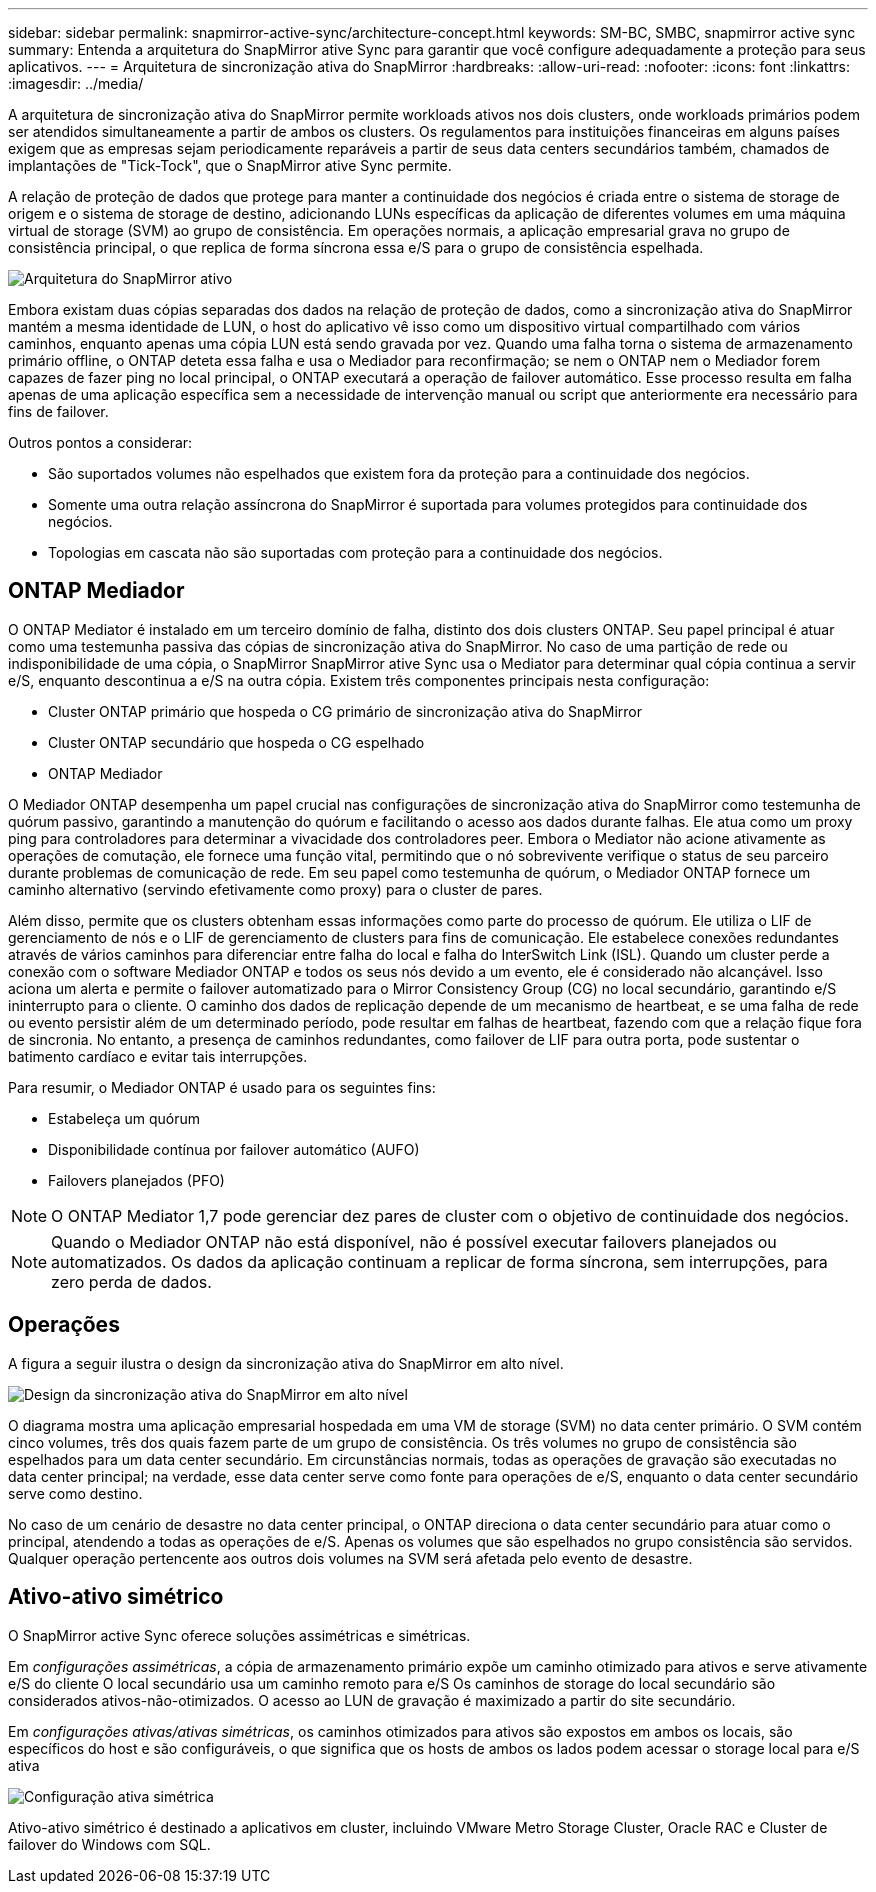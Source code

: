 ---
sidebar: sidebar 
permalink: snapmirror-active-sync/architecture-concept.html 
keywords: SM-BC, SMBC, snapmirror active sync 
summary: Entenda a arquitetura do SnapMirror ative Sync para garantir que você configure adequadamente a proteção para seus aplicativos. 
---
= Arquitetura de sincronização ativa do SnapMirror
:hardbreaks:
:allow-uri-read: 
:nofooter: 
:icons: font
:linkattrs: 
:imagesdir: ../media/


[role="lead"]
A arquitetura de sincronização ativa do SnapMirror permite workloads ativos nos dois clusters, onde workloads primários podem ser atendidos simultaneamente a partir de ambos os clusters. Os regulamentos para instituições financeiras em alguns países exigem que as empresas sejam periodicamente reparáveis a partir de seus data centers secundários também, chamados de implantações de "Tick-Tock", que o SnapMirror ative Sync permite.

A relação de proteção de dados que protege para manter a continuidade dos negócios é criada entre o sistema de storage de origem e o sistema de storage de destino, adicionando LUNs específicas da aplicação de diferentes volumes em uma máquina virtual de storage (SVM) ao grupo de consistência. Em operações normais, a aplicação empresarial grava no grupo de consistência principal, o que replica de forma síncrona essa e/S para o grupo de consistência espelhada.

image:snapmirror-active-sync-architecture.png["Arquitetura do SnapMirror ativo"]

Embora existam duas cópias separadas dos dados na relação de proteção de dados, como a sincronização ativa do SnapMirror mantém a mesma identidade de LUN, o host do aplicativo vê isso como um dispositivo virtual compartilhado com vários caminhos, enquanto apenas uma cópia LUN está sendo gravada por vez. Quando uma falha torna o sistema de armazenamento primário offline, o ONTAP deteta essa falha e usa o Mediador para reconfirmação; se nem o ONTAP nem o Mediador forem capazes de fazer ping no local principal, o ONTAP executará a operação de failover automático. Esse processo resulta em falha apenas de uma aplicação específica sem a necessidade de intervenção manual ou script que anteriormente era necessário para fins de failover.

Outros pontos a considerar:

* São suportados volumes não espelhados que existem fora da proteção para a continuidade dos negócios.
* Somente uma outra relação assíncrona do SnapMirror é suportada para volumes protegidos para continuidade dos negócios.
* Topologias em cascata não são suportadas com proteção para a continuidade dos negócios.




== ONTAP Mediador

O ONTAP Mediator é instalado em um terceiro domínio de falha, distinto dos dois clusters ONTAP. Seu papel principal é atuar como uma testemunha passiva das cópias de sincronização ativa do SnapMirror. No caso de uma partição de rede ou indisponibilidade de uma cópia, o SnapMirror SnapMirror ative Sync usa o Mediator para determinar qual cópia continua a servir e/S, enquanto descontinua a e/S na outra cópia. Existem três componentes principais nesta configuração:

* Cluster ONTAP primário que hospeda o CG primário de sincronização ativa do SnapMirror
* Cluster ONTAP secundário que hospeda o CG espelhado
* ONTAP Mediador


O Mediador ONTAP desempenha um papel crucial nas configurações de sincronização ativa do SnapMirror como testemunha de quórum passivo, garantindo a manutenção do quórum e facilitando o acesso aos dados durante falhas. Ele atua como um proxy ping para controladores para determinar a vivacidade dos controladores peer. Embora o Mediator não acione ativamente as operações de comutação, ele fornece uma função vital, permitindo que o nó sobrevivente verifique o status de seu parceiro durante problemas de comunicação de rede. Em seu papel como testemunha de quórum, o Mediador ONTAP fornece um caminho alternativo (servindo efetivamente como proxy) para o cluster de pares.

Além disso, permite que os clusters obtenham essas informações como parte do processo de quórum. Ele utiliza o LIF de gerenciamento de nós e o LIF de gerenciamento de clusters para fins de comunicação. Ele estabelece conexões redundantes através de vários caminhos para diferenciar entre falha do local e falha do InterSwitch Link (ISL). Quando um cluster perde a conexão com o software Mediador ONTAP e todos os seus nós devido a um evento, ele é considerado não alcançável. Isso aciona um alerta e permite o failover automatizado para o Mirror Consistency Group (CG) no local secundário, garantindo e/S ininterrupto para o cliente. O caminho dos dados de replicação depende de um mecanismo de heartbeat, e se uma falha de rede ou evento persistir além de um determinado período, pode resultar em falhas de heartbeat, fazendo com que a relação fique fora de sincronia. No entanto, a presença de caminhos redundantes, como failover de LIF para outra porta, pode sustentar o batimento cardíaco e evitar tais interrupções.

Para resumir, o Mediador ONTAP é usado para os seguintes fins:

* Estabeleça um quórum
* Disponibilidade contínua por failover automático (AUFO)
* Failovers planejados (PFO)



NOTE: O ONTAP Mediator 1,7 pode gerenciar dez pares de cluster com o objetivo de continuidade dos negócios.


NOTE: Quando o Mediador ONTAP não está disponível, não é possível executar failovers planejados ou automatizados. Os dados da aplicação continuam a replicar de forma síncrona, sem interrupções, para zero perda de dados.



== Operações

A figura a seguir ilustra o design da sincronização ativa do SnapMirror em alto nível.

image:workflow_san_snapmirror_business_continuity.png["Design da sincronização ativa do SnapMirror em alto nível"]

O diagrama mostra uma aplicação empresarial hospedada em uma VM de storage (SVM) no data center primário. O SVM contém cinco volumes, três dos quais fazem parte de um grupo de consistência. Os três volumes no grupo de consistência são espelhados para um data center secundário. Em circunstâncias normais, todas as operações de gravação são executadas no data center principal; na verdade, esse data center serve como fonte para operações de e/S, enquanto o data center secundário serve como destino.

No caso de um cenário de desastre no data center principal, o ONTAP direciona o data center secundário para atuar como o principal, atendendo a todas as operações de e/S. Apenas os volumes que são espelhados no grupo consistência são servidos. Qualquer operação pertencente aos outros dois volumes na SVM será afetada pelo evento de desastre.



== Ativo-ativo simétrico

O SnapMirror active Sync oferece soluções assimétricas e simétricas.

Em _configurações assimétricas_, a cópia de armazenamento primário expõe um caminho otimizado para ativos e serve ativamente e/S do cliente O local secundário usa um caminho remoto para e/S Os caminhos de storage do local secundário são considerados ativos-não-otimizados. O acesso ao LUN de gravação é maximizado a partir do site secundário.

Em _configurações ativas/ativas simétricas_, os caminhos otimizados para ativos são expostos em ambos os locais, são específicos do host e são configuráveis, o que significa que os hosts de ambos os lados podem acessar o storage local para e/S ativa

image:snapmirror-active-sync-symmetric.png["Configuração ativa simétrica"]

Ativo-ativo simétrico é destinado a aplicativos em cluster, incluindo VMware Metro Storage Cluster, Oracle RAC e Cluster de failover do Windows com SQL.

